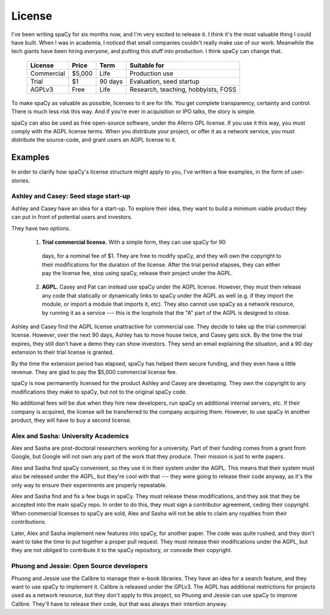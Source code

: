 =======
License
=======

I've been writing spaCy for six months now, and I'm very excited to release it.
I think it's the most valuable thing I could have built.  When I was in
academia, I noticed that small companies couldn't really make use of our work.
Meanwhile the tech giants have been hiring *everyone*, and putting this stuff
into production.  I think spaCy can change that.  


  +------------+-----------+----------+-------------------------------------+
  | License    | Price     | Term     | Suitable for                        |
  +============+===========+==========+=====================================+
  | Commercial | $5,000    | Life     | Production use                      |
  +------------+-----------+----------+-------------------------------------+
  | Trial      | $1        | 90 days  | Evaluation, seed startup            |
  +------------+-----------+----------+-------------------------------------+
  | AGPLv3     | Free      | Life     | Research, teaching, hobbyists, FOSS |
  +------------+-----------+----------+-------------------------------------+

To make spaCy as valuable as possible, licenses to it are for life.  You get
complete transparency, certainty and control.  There is much less risk this
way.  And if you're ever in acquisition or IPO talks, the story is simple.

spaCy can also be used as free open-source software, under the Aferro GPL
license.  If you use it this way, you must comply with the AGPL license terms.
When you distribute your project, or offer it as a network service, you must
distribute the source-code, and grant users an AGPL license to it.


.. I left academia in June 2014, just when I should have been submitting my first
  grant proposal.  Grant writing seemed a bad business model.  I wasn't sure
  exactly what I would do instead, but I knew that the work I could do was
  valuable, and that it would make sense for people to pay me to do it, and that
  it's often easy to convince smart people of things that are true.

.. I left because I don't like the grant system.  It's not the
  best way to create value, and it's not the best way to get paid.


Examples
--------

In order to clarify how spaCy's license structure might apply to you, I've
written a few examples, in the form of user-stories.  

Ashley and Casey: Seed stage start-up
#####################################

Ashley and Casey have an idea for a start-up.  To explore their idea, they want
to build a minimum viable product they can put in front of potential users and
investors. 

They have two options.

  1. **Trial commercial license.** With a simple form, they can use spaCy for 90
    days, for a nominal fee of $1.  They are free to modify spaCy, and they
    will own the copyright to their modifications for the duration of the license.
    After the trial period elapses, they can either pay the license fee, stop
    using spaCy, release their project under the AGPL.

  2. **AGPL.**  Casey and Pat can instead use spaCy under the AGPL license.
     However, they must then release any code that statically or dynamically
     links to spaCy under the AGPL as well (e.g. if they import the module, or
     import a module that imports it, etc).  They also cannot use spaCy as
     a network resource, by running it as a service --- this is the
     loophole that the "A" part of the AGPL is designed to close.
     
Ashley and Casey find the AGPL license unattractive for commercial use.
They decide to take up the trial commercial license.
However,  over the next 90 days, Ashley has to move house twice, and Casey gets
sick.  By the time the trial expires, they still don't have a demo they can show
investors.  They send an email explaining the situation, and a 90 day extension
to their trial license is granted.

By the time the extension period has elapsed, spaCy has helped them secure
funding, and they even have a little revenue.  They are glad to pay the $5,000
commercial license fee.

spaCy is now permanently licensed for the product Ashley and Casey are
developing.  They own the copyright to any modifications they make to spaCy,
but not to the original spaCy code.

No additional fees will be due when they hire new developers, run spaCy on
additional internal servers, etc. If their company is acquired, the license will
be transferred to the company acquiring them.  However, to use spaCy in another
product, they will have to buy a second license.


Alex and Sasha: University Academics
####################################

Alex and Sasha are post-doctoral researchers working for a university.  Part of
their funding comes from a grant from Google, but Google will not own any part
of the work that they produce.  Their mission is just to write papers.

Alex and Sasha find spaCy convenient, so they use it in their system under the
AGPL.  This means that their system must also be released under the AGPL, but they're
cool with that --- they were going to release their code anyway, as it's the only
way to ensure their experiments are properly repeatable.

Alex and Sasha find and fix a few bugs in spaCy.  They must release these
modifications, and they ask that they be accepted into the main spaCy repo.
In order to do this, they must sign a contributor agreement, ceding their
copyright.  When commercial licenses to spaCy are sold, Alex and Sasha will
not be able to claim any royalties from their contributions.

Later, Alex and Sasha implement new features into spaCy, for another paper. The
code was quite rushed, and they don't want to take the time to put together a
proper pull request. They must release their modifications under the AGPL, but
they are not obliged to contribute it to the spaCy repository, or concede their
copyright.


Phuong and Jessie: Open Source developers
#########################################

Phuong and Jessie use the Calibre to manage their e-book libraries. They have an
idea for a search feature, and they want to use spaCy to implement it. Calibre is
released under the GPLv3. The AGPL has additional restrictions for projects
used as a network resource, but they don't apply to this project, so Phuong and
Jessie can use spaCy to improve Calibre.  They'll have to release their code, but
that was always their intention anyway.
